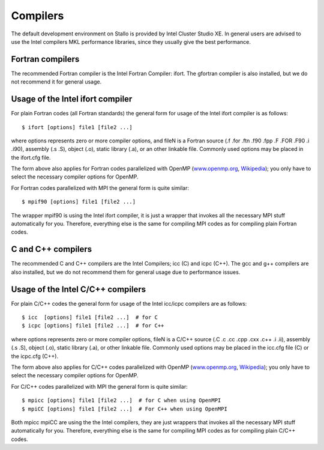 

Compilers
=========

The default development environment on Stallo is provided by Intel Cluster
Studio XE. In general users are advised to use the Intel compilers
MKL performance libraries, since they usually give the best performance.


Fortran compilers
-----------------

The recommended Fortran compiler is the Intel Fortran Compiler: ifort.
The gfortran compiler is also installed, but we do not recommend it
for general usage.


Usage of the Intel ifort compiler
---------------------------------

For plain Fortran codes (all Fortran standards) the general form
for usage of the Intel ifort compiler is as follows::

  $ ifort [options] file1 [file2 ...]

where options represents zero or more compiler options, and fileN is a
Fortran source (.f .for .ftn .f90 .fpp .F .FOR .F90 .i .i90), assembly
(.s .S), object (.o), static library (.a), or an other linkable file.
Commonly used options may be placed in the ifort.cfg file.

The form above also applies for Fortran codes parallelized with OpenMP
(`www.openmp.org <http://www.openmp.org/>`_,
`Wikipedia <http://en.wikipedia.org/wiki/Openmp>`_); you only have to
select the necessary compiler options for OpenMP.

For Fortran codes parallelized with MPI the general form is quite
similar::

  $ mpif90 [options] file1 [file2 ...]

The wrapper mpif90 is using the Intel ifort compiler, it is just a wrapper
that invokes all the necessary MPI stuff automatically for you.
Therefore, everything else is the same for compiling MPI codes as for
compiling plain Fortran codes.


C and C++ compilers
-------------------

The recommended C and C++ compilers are the Intel Compilers; icc (C)
and icpc (C++).
The gcc and g++ compilers are also installed, but we do not recommend them for
general usage due to performance issues.


Usage of the Intel C/C++ compilers
----------------------------------

For plain C/C++ codes the general form for usage of the Intel
icc/icpc  compilers are as follows::

  $ icc  [options] file1 [file2 ...]  # for C
  $ icpc [options] file1 [file2 ...]  # for C++

where options represents zero or more compiler options, fileN is a
C/C++ source (.C .c .cc .cpp .cxx .c++ .i .ii), assembly (.s .S), object
(.o), static library (.a), or other linkable file. Commonly used options
may be placed in the icc.cfg file (C) or the icpc.cfg (C++).

The form above also applies for C/C++ codes parallelized with OpenMP
(`www.openmp.org <http://www.openmp.org/>`_,
`Wikipedia <http://en.wikipedia.org/wiki/Openmp>`_); you only have to
select the necessary compiler options for OpenMP.

For C/C++ codes parallelized with MPI the general form is quite
similar::

  $ mpicc [options] file1 [file2 ...]  # for C when using OpenMPI
  $ mpiCC [options] file1 [file2 ...]  # For C++ when using OpenMPI

Both mpicc mpiCC are using the the Intel compilers, they are just
wrappers that invokes all the necessary MPI stuff automatically for
you. Therefore, everything else is the same for compiling MPI codes as
for compiling plain C/C++ codes.

